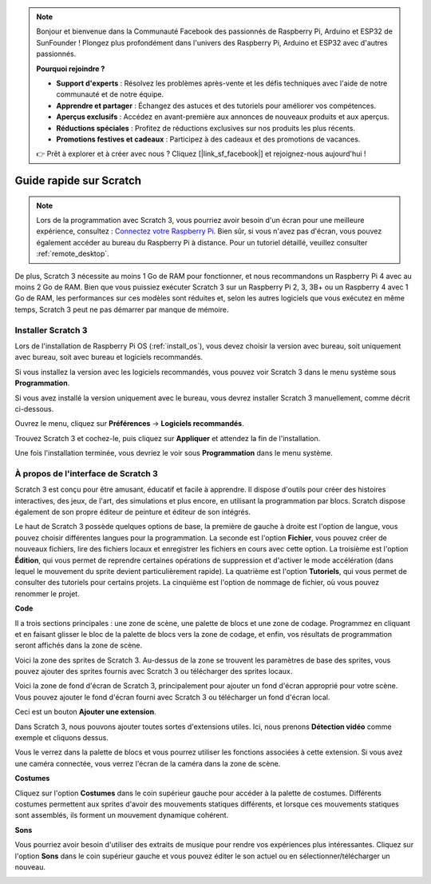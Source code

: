 .. note::

    Bonjour et bienvenue dans la Communauté Facebook des passionnés de Raspberry Pi, Arduino et ESP32 de SunFounder ! Plongez plus profondément dans l'univers des Raspberry Pi, Arduino et ESP32 avec d'autres passionnés.

    **Pourquoi rejoindre ?**

    - **Support d'experts** : Résolvez les problèmes après-vente et les défis techniques avec l'aide de notre communauté et de notre équipe.
    - **Apprendre et partager** : Échangez des astuces et des tutoriels pour améliorer vos compétences.
    - **Aperçus exclusifs** : Accédez en avant-première aux annonces de nouveaux produits et aux aperçus.
    - **Réductions spéciales** : Profitez de réductions exclusives sur nos produits les plus récents.
    - **Promotions festives et cadeaux** : Participez à des cadeaux et des promotions de vacances.

    👉 Prêt à explorer et à créer avec nous ? Cliquez [|link_sf_facebook|] et rejoignez-nous aujourd'hui !

.. _quick_guide_on_scratch_pi5:

Guide rapide sur Scratch
=============================

.. note::

    Lors de la programmation avec Scratch 3, vous pourriez avoir besoin d'un écran pour une meilleure expérience, consultez : `Connectez votre Raspberry Pi <https://projects.raspberrypi.org/en/projects/raspberry-pi-setting-up/3>`_. Bien sûr, si vous n'avez pas d'écran, vous pouvez également accéder au bureau du Raspberry Pi à distance. Pour un tutoriel détaillé, veuillez consulter :ref:`remote_desktop`.

De plus, Scratch 3 nécessite au moins 1 Go de RAM pour fonctionner, et nous recommandons un Raspberry Pi 4 avec au moins 2 Go de RAM. Bien que vous puissiez exécuter Scratch 3 sur un Raspberry Pi 2, 3, 3B+ ou un Raspberry 4 avec 1 Go de RAM, les performances sur ces modèles sont réduites et, selon les autres logiciels que vous exécutez en même temps, Scratch 3 peut ne pas démarrer par manque de mémoire.

Installer Scratch 3
-----------------------
Lors de l'installation de Raspberry Pi OS (:ref:`install_os`), vous devez choisir la version avec bureau, soit uniquement avec bureau, soit avec bureau et logiciels recommandés.

Si vous installez la version avec les logiciels recommandés, vous pouvez voir Scratch 3 dans le menu système sous **Programmation**.

Si vous avez installé la version uniquement avec le bureau, vous devrez installer Scratch 3 manuellement, comme décrit ci-dessous.

Ouvrez le menu, cliquez sur **Préférences** -> **Logiciels recommandés**.

.. image:: img/quick_scratch1.png

Trouvez Scratch 3 et cochez-le, puis cliquez sur **Appliquer** et attendez la fin de l'installation.

.. image:: img/quick_scratch2.png

Une fois l'installation terminée, vous devriez le voir sous **Programmation** dans le menu système.

.. image:: img/quick_scratch3.png


À propos de l'interface de Scratch 3
------------------------------------

Scratch 3 est conçu pour être amusant, éducatif et facile à apprendre. Il dispose d'outils pour créer des histoires interactives, des jeux, de l'art, des simulations et plus encore, en utilisant la programmation par blocs. Scratch dispose également de son propre éditeur de peinture et éditeur de son intégrés.

Le haut de Scratch 3 possède quelques options de base, la première de gauche à droite est l'option de langue, vous pouvez choisir différentes langues pour la programmation. La seconde est l'option **Fichier**, vous pouvez créer de nouveaux fichiers, lire des fichiers locaux et enregistrer les fichiers en cours avec cette option. La troisième est l'option **Édition**, qui vous permet de reprendre certaines opérations de suppression et d'activer le mode accélération (dans lequel le mouvement du sprite devient particulièrement rapide). La quatrième est l'option **Tutoriels**, qui vous permet de consulter des tutoriels pour certains projets. La cinquième est l'option de nommage de fichier, où vous pouvez renommer le projet.

.. image:: img/quick_scratch13.png

**Code**

Il a trois sections principales : une zone de scène, une palette de blocs et une zone de codage. Programmez en cliquant et en faisant glisser le bloc de la palette de blocs vers la zone de codage, et enfin, vos résultats de programmation seront affichés dans la zone de scène.

.. image:: img/quick_scratch4.png

Voici la zone des sprites de Scratch 3. Au-dessus de la zone se trouvent les paramètres de base des sprites, vous pouvez ajouter des sprites fournis avec Scratch 3 ou télécharger des sprites locaux.

.. image:: img/quick_scratch5.png

Voici la zone de fond d'écran de Scratch 3, principalement pour ajouter un fond d'écran approprié pour votre scène. Vous pouvez ajouter le fond d'écran fourni avec Scratch 3 ou télécharger un fond d'écran local.

.. image:: img/quick_scratch6.png

Ceci est un bouton **Ajouter une extension**.

.. image:: img/quick_scratch7.png

Dans Scratch 3, nous pouvons ajouter toutes sortes d'extensions utiles. Ici, nous prenons **Détection vidéo** comme exemple et cliquons dessus.

.. image:: img/quick_scratch8.png

Vous le verrez dans la palette de blocs et vous pourrez utiliser les fonctions associées à cette extension. Si vous avez une caméra connectée, vous verrez l'écran de la caméra dans la zone de scène.

.. image:: img/quick_scratch9.png

**Costumes**

Cliquez sur l'option **Costumes** dans le coin supérieur gauche pour accéder à la palette de costumes. Différents costumes permettent aux sprites d'avoir des mouvements statiques différents, et lorsque ces mouvements statiques sont assemblés, ils forment un mouvement dynamique cohérent.

.. image:: img/quick_scratch10.png

**Sons**

Vous pourriez avoir besoin d'utiliser des extraits de musique pour rendre vos expériences plus intéressantes. Cliquez sur l'option **Sons** dans le coin supérieur gauche et vous pouvez éditer le son actuel ou en sélectionner/télécharger un nouveau.

.. image:: img/quick_scratch11.png



